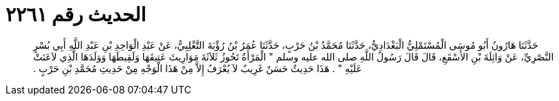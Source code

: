
= الحديث رقم ٢٢٦١

[quote.hadith]
حَدَّثَنَا هَارُونُ أَبُو مُوسَى الْمُسْتَمْلِيُّ الْبَغْدَادِيُّ، حَدَّثَنَا مُحَمَّدُ بْنُ حَرْبٍ، حَدَّثَنَا عُمَرُ بْنُ رُؤْبَةَ التَّغْلِبِيُّ، عَنْ عَبْدِ الْوَاحِدِ بْنِ عَبْدِ اللَّهِ أَبِي بُسْرٍ النَّصْرِيِّ، عَنْ وَاثِلَةَ بْنِ الأَسْقَعِ، قَالَ قَالَ رَسُولُ اللَّهِ صلى الله عليه وسلم ‏"‏ الْمَرْأَةُ تَحُوزُ ثَلاَثَةَ مَوَارِيثَ عَتِيقَهَا وَلَقِيطَهَا وَوَلَدَهَا الَّذِي لاَعَنَتْ عَلَيْهِ ‏"‏ ‏.‏ هَذَا حَدِيثٌ حَسَنٌ غَرِيبٌ لاَ يُعْرَفُ إِلاَّ مِنْ هَذَا الْوَجْهِ مِنْ حَدِيثِ مُحَمَّدِ بْنِ حَرْبٍ ‏.‏